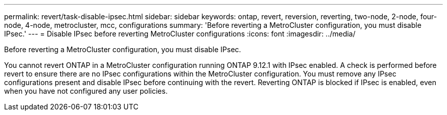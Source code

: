 ---
permalink: revert/task-disable-ipsec.html
sidebar: sidebar
keywords: ontap, revert, reversion, reverting, two-node, 2-node, four-node, 4-node, metrocluster, mcc, configurations
summary: 'Before reverting a MetroCluster configuration, you must disable IPsec.'
---
= Disable IPsec before reverting MetroCluster configurations
:icons: font
:imagesdir: ../media/

[.lead]
Before reverting a MetroCluster configuration, you must disable IPsec.

You cannot revert ONTAP in a MetroCluster configuration running ONTAP 9.12.1 with IPsec enabled. A check is performed before revert to ensure there are no IPsec configurations within the MetroCluster configuration. You must remove any IPsec configurations present and disable IPsec before continuing with the revert. Reverting ONTAP is blocked if IPsec is enabled, even when you have not configured any user policies.

.Related information



